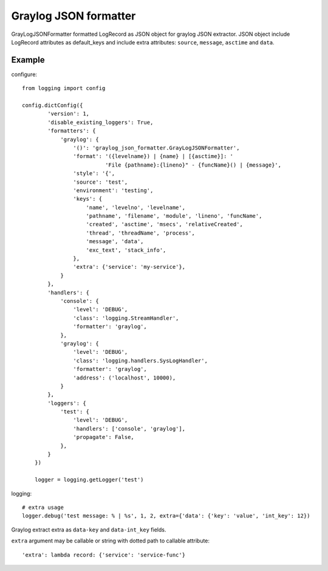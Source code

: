 Graylog JSON formatter
======================

GrayLogJSONFormatter formatted LogRecord as JSON object for graylog JSON extractor.
JSON object include LogRecord attributes as default_keys and include extra attributes:
``source``, ``message``, ``asctime`` and ``data``.

Example
-------
configure::

    from logging import config

    config.dictConfig({
            'version': 1,
            'disable_existing_loggers': True,
            'formatters': {
                'graylog': {
                    '()': 'graylog_json_formatter.GrayLogJSONFormatter',
                    'format': '({levelname}) | {name} | [{asctime}]: '
                              'File {pathname}:{lineno}" - {funcName}() | {message}',
                    'style': '{',
                    'source': 'test',
                    'environment': 'testing',
                    'keys': {
                        'name', 'levelno', 'levelname',
                        'pathname', 'filename', 'module', 'lineno', 'funcName',
                        'created', 'asctime', 'msecs', 'relativeCreated',
                        'thread', 'threadName', 'process',
                        'message', 'data',
                        'exc_text', 'stack_info',
                    },
                    'extra': {'service': 'my-service'},
                }
            },
            'handlers': {
                'console': {
                    'level': 'DEBUG',
                    'class': 'logging.StreamHandler',
                    'formatter': 'graylog',
                },
                'graylog': {
                    'level': 'DEBUG',
                    'class': 'logging.handlers.SysLogHandler',
                    'formatter': 'graylog',
                    'address': ('localhost', 10000),
                }
            },
            'loggers': {
                'test': {
                    'level': 'DEBUG',
                    'handlers': ['console', 'graylog'],
                    'propagate': False,
                },
            }
        })

        logger = logging.getLogger('test')

logging::

    # extra usage
    logger.debug('test message: % | %s', 1, 2, extra={'data': {'key': 'value', 'int_key': 12})


Graylog extract extra as ``data-key`` and ``data-int_key`` fields.

``extra`` argument may be callable or string with dotted path to callable attribute::

    'extra': lambda record: {'service': 'service-func'}



